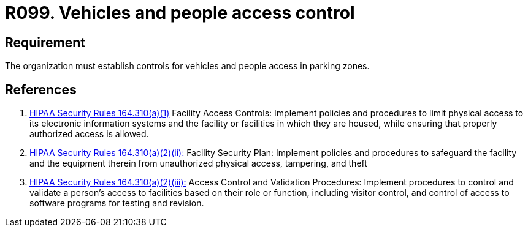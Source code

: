 :slug: products/rules/list/099/
:category: authorization
:description: This requirement establishes the importance of setting physical controls for vehicles and people in the facilities' parking zones.
:keywords: Requirement, Security, Access Control, Parking, Vehicles, Physical Access, Rules, Ethical Hacking, Pentesting
:rules: yes
:extended: yes

= R099. Vehicles and people access control

== Requirement

The organization must establish controls
for vehicles and people access in parking zones.

== References

. [[r1]] link:https://www.law.cornell.edu/cfr/text/45/164.310[+HIPAA Security Rules+ 164.310(a)(1)]
Facility Access Controls:
Implement policies and procedures to limit physical access
to its electronic information systems and the facility or facilities
in which they are housed,
while ensuring that properly authorized access is allowed.

. [[r2]] link:https://www.law.cornell.edu/cfr/text/45/164.310[+HIPAA Security Rules+ 164.310(a)(2)(ii):]
Facility Security Plan: Implement policies and procedures
to safeguard the facility and the equipment therein
from unauthorized physical access, tampering, and theft

. [[r3]] link:https://www.law.cornell.edu/cfr/text/45/164.310[+HIPAA Security Rules+ 164.310(a)(2)(iii):]
Access Control and Validation Procedures: Implement procedures
to control and validate a person's access to facilities
based on their role or function, including visitor control,
and control of access to software programs for testing and revision.

